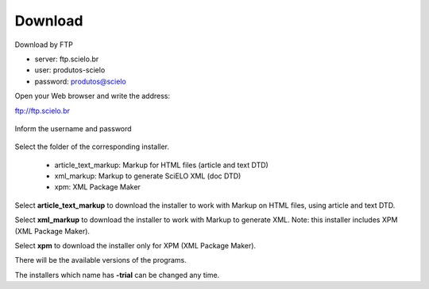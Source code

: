 .. pcprograms documentation master file, created by
   You can adapt this file completely to your liking, but it should at least
   contain the root `toctree` directive.


Download
========

Download by FTP

- server: ftp.scielo.br
- user: produtos-scielo
- password: produtos@scielo


Open your Web browser and write the address:

ftp://ftp.scielo.br

  .. image:: img/howtoinstall_download1.png


Inform the username and password

  .. image:: img/howtoinstall_download2.png


Select the folder of the corresponding installer.

  * article_text_markup: Markup for HTML files (article and text DTD)
  * xml_markup: Markup to generate SciELO XML (doc DTD)
  * xpm: XML Package Maker


  .. image:: img/howtoinstall_download3.png


Select **article_text_markup** to download the installer to work with Markup on HTML files, using article and text DTD.


Select **xml_markup** to download the installer to work with Markup to generate XML. Note: this installer includes XPM (XML Package Maker).


Select **xpm** to download the installer only for XPM (XML Package Maker).


There will be the available versions of the programs.

The installers which name has **-trial** can be changed any time. 
